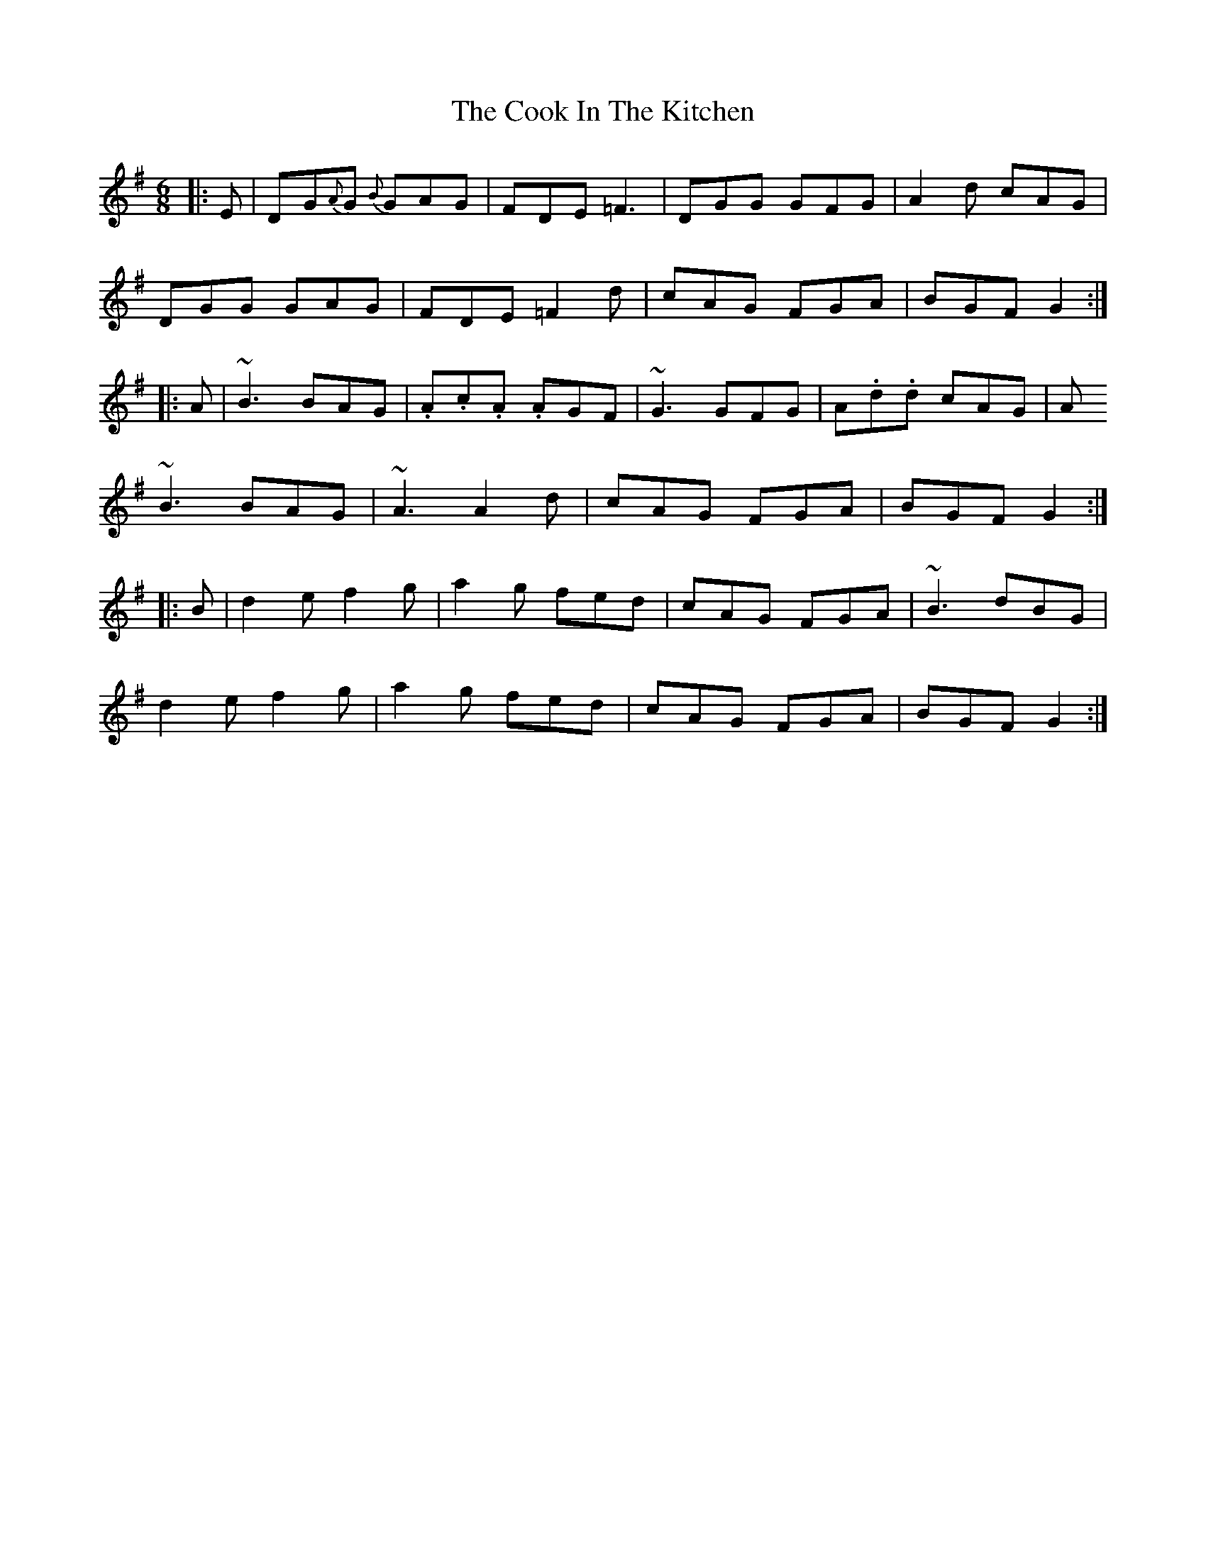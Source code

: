 X: 8148
T: Cook In The Kitchen, The
R: jig
M: 6/8
K: Gmajor
|:E|DG{A}G {B}GAG|FDE =F3|DGG GFG|A2 d cAG|
DGG GAG|FDE =F2 d|cAG FGA|BGF G2:|
|:A|~B3 BAG|.A.c.A .AGF|~G3 GFG|A.d.d cAG|A
~B3 BAG|~A3 A2 d|cAG FGA|BGF G2:|
|:B|d2 e f2 g|a2 g fed|cAG FGA|~B3 dBG|
d2 e f2 g|a2 g fed|cAG FGA|BGF G2:|

